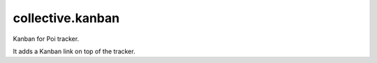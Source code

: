 =================
collective.kanban
=================

Kanban for Poi tracker.

It adds a Kanban link on top of the tracker.
